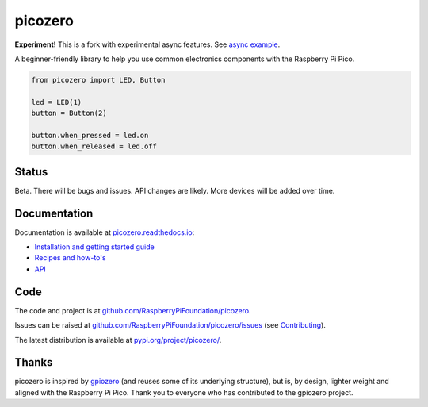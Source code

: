 picozero
========

**Experiment!** This is a fork with experimental async features. See `async example <https://github.com/tracygardner/picozero/blob/asyncio/examples/async_example.py>`_.

|pypibadge| |docsbadge|

A beginner-friendly library to help you use common electronics components with the Raspberry Pi Pico.

.. code-block:: python

    from picozero import LED, Button

    led = LED(1)
    button = Button(2)

    button.when_pressed = led.on
    button.when_released = led.off

Status
------

Beta. There will be bugs and issues. API changes are likely. More devices will be added over time.

Documentation
-------------

Documentation is available at `picozero.readthedocs.io <https://picozero.readthedocs.io>`_:

- `Installation and getting started guide <https://picozero.readthedocs.io/en/latest/gettingstarted.html>`_
- `Recipes and how-to's <https://picozero.readthedocs.io/en/latest/recipes.html>`_
- `API <https://picozero.readthedocs.io/en/latest/api.html>`_

Code
----

The code and project is at `github.com/RaspberryPiFoundation/picozero <https://github.com/RaspberryPiFoundation/picozero>`_. 

Issues can be raised at `github.com/RaspberryPiFoundation/picozero/issues <https://github.com/RaspberryPiFoundation/picozero/issues>`_ (see `Contributing <https://picozero.readthedocs.io/en/latest/contributing.html>`_).

The latest distribution is available at `pypi.org/project/picozero/ <https://pypi.org/project/picozero/>`_.

Thanks
------

picozero is inspired by `gpiozero <https://gpiozero.readthedocs.io/en/stable/>`_ (and reuses some of its underlying structure), but is, by design, lighter weight and aligned with the Raspberry Pi Pico. Thank you to everyone who has contributed to the gpiozero project.

.. |pypibadge| image:: https://badge.fury.io/py/picozero.svg
   :target: https://badge.fury.io/py/picozero
   :alt: Latest Version

.. |docsbadge| image:: https://readthedocs.org/projects/picozero/badge/
   :target: https://readthedocs.org/projects/picozero/
   :alt: Docs
